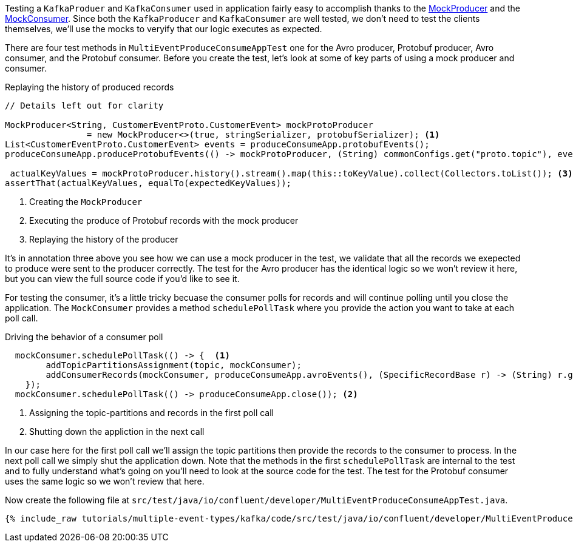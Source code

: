 

Testing a `KafkaProduer` and `KafkaConsumer` used in application fairly easy to accomplish thanks  to the https://kafka.apache.org/30/javadoc/org/apache/kafka/clients/producer/MockProducer.html[MockProducer] and the  https://javadoc.io/doc/org.apache.kafka/kafka-clients/latest/org/apache/kafka/clients/consumer/MockConsumer.html[MockConsumer].  Since both the `KafkaProducer` and `KafkaConsumer` are well tested, we don't need to test the clients themselves, we'll use the mocks to veryify that our logic executes as expected.

There are four test methods in `MultiEventProduceConsumeAppTest` one for the Avro producer,  Protobuf producer, Avro consumer, and the Protobuf consumer.  Before you create the test, let's look at some of key parts of using a mock producer and consumer.

.Replaying the history of produced records
[source,java]
----
// Details left out for clarity

MockProducer<String, CustomerEventProto.CustomerEvent> mockProtoProducer
                = new MockProducer<>(true, stringSerializer, protobufSerializer); <1>
List<CustomerEventProto.CustomerEvent> events = produceConsumeApp.protobufEvents();
produceConsumeApp.produceProtobufEvents(() -> mockProtoProducer, (String) commonConfigs.get("proto.topic"), events);<2>

 actualKeyValues = mockProtoProducer.history().stream().map(this::toKeyValue).collect(Collectors.toList()); <3>
assertThat(actualKeyValues, equalTo(expectedKeyValues));
----

<1> Creating the `MockProducer`
<2> Executing the produce of Protobuf records with the mock producer
<3> Replaying the history of the producer

It's in annotation three above you see how we can use a mock producer in the test, we validate that all the records we exepected to produce were sent to the producer correctly. The test for the Avro producer has the identical logic so we won't review it here, but you can view the full source code if you'd like to see it.

For testing the consumer, it's a little tricky becuase the consumer polls for records and will continue polling until you close the application. The `MockConsumer` provides a method `schedulePollTask` where you provide the action you want to take at each poll call.

.Driving the behavior of a consumer poll
[source, java]
----
  mockConsumer.schedulePollTask(() -> {  <1>
        addTopicPartitionsAssignment(topic, mockConsumer);
        addConsumerRecords(mockConsumer, produceConsumeApp.avroEvents(), (SpecificRecordBase r) -> (String) r.get("customer_id"), topic);
    });
  mockConsumer.schedulePollTask(() -> produceConsumeApp.close()); <2>
----

<1> Assigning the topic-partitions and records in the first poll call
<2> Shutting down the appliction in the next call


In our case here for the first poll call we'll assign the topic partitions then provide the records to the consumer to process. In the next poll call we simply shut the application down.  Note that the methods in the first `schedulePollTask` are internal to the test and to fully understand what's going on you'll need to look at the source code for the test.  The test for the Protobuf consumer uses the same logic so we won't review that here.


Now create the following file at `src/test/java/io/confluent/developer/MultiEventProduceConsumeAppTest.java`.
+++++
<pre class="snippet"><code class="java">{% include_raw tutorials/multiple-event-types/kafka/code/src/test/java/io/confluent/developer/MultiEventProduceConsumeAppTest.java %}</code></pre>
+++++
